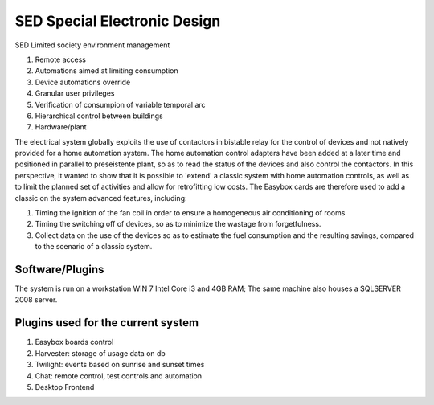 
SED Special Electronic Design
=============================

SED Limited society environment management

#. Remote access
#. Automations aimed at limiting consumption
#. Device automations override
#. Granular user privileges
#. Verification of consumpion of variable temporal arc
#. Hierarchical control between buildings
#. Hardware/plant

The electrical system globally exploits the use of contactors in bistable relay for the control of devices and not natively provided for a home automation system. The home automation control adapters have been added at a later time and positioned in parallel to preseistente plant, so as to read the status of the devices and also control the contactors. In this perspective, it wanted to show that it is possible to 'extend' a classic system with home automation controls, as well as to limit the planned set of activities and allow for retrofitting low costs.
The Easybox cards are therefore used to add a classic on the system advanced features, including:

#. Timing the ignition of the fan coil in order to ensure a homogeneous air conditioning of rooms
#. Timing the switching off of devices, so as to minimize the wastage from forgetfulness.
#. Collect data on the use of the devices so as to estimate the fuel consumption and the resulting savings, compared to the scenario of a classic system.

Software/Plugins
----------------

The system is run on a workstation WIN 7 Intel Core i3 and 4GB RAM; The same machine also houses a SQLSERVER 2008 server.

Plugins used for the current system
-----------------------------------

#. Easybox boards control
#. Harvester: storage of usage data on db
#. Twilight: events based on sunrise and sunset times
#. Chat: remote control, test controls and automation
#. Desktop Frontend